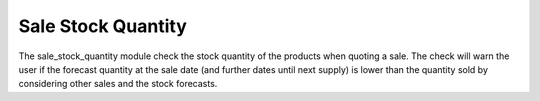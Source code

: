 Sale Stock Quantity
###################

The sale_stock_quantity module check the stock quantity of the products when
quoting a sale. The check will warn the user if the forecast quantity at the
sale date (and further dates until next supply) is lower than the quantity sold
by considering other sales and the stock forecasts.
